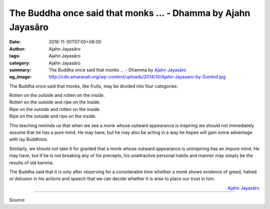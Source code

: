The Buddha once said that monks ... - Dhamma by Ajahn Jayasāro
##############################################################

:date: 2016-11-30T07:00+08:00
:author: Ajahn Jayasāro
:tags: Ajahn Jayasāro
:category: Ajahn Jayasāro
:summary: The Buddha once said that monks ...
          - Dhamma by `Ajahn Jayasāro`_
:og_image: http://cdn.amaravati.org/wp-content/uploads/2014/10/Ajahn-Jayasaro-by-Somkid.jpg


The Buddha once said that monks, like fruits, may be divided into four
categories:

|  Rotten on the outside and rotten on the inside.
|  Rotten on the outside and ripe on the inside.
|  Ripe on the outside and rotten on the inside.
|  Ripe on the outside and ripe on the inside.

This teaching reminds us that when we see a monk whose outward appearance is
inspiring we should not immediately assume that he has a pure mind. He may have,
but he may also be acting in a way he hopes will gain some advantage with lay
Buddhists.

Similarly, we should not take it for granted that a monk whose outward
appearance is uninspiring has an impure mind. He may have, but if he is not
breaking any of his precepts, his unattractive personal habits and manner may
simply be the results of old kamma.

The Buddha said that it is only after observing for a considerable time whether
a monk shows evidence of greed, hatred or delusion in his actions and speech
that we can decide whether it is wise to place our trust in him.

.. container:: align-right

  `Ajahn Jayasāro`_

----

Source:

.. raw:: html

  <iframe src="https://www.facebook.com/plugins/post.php?href=https%3A%2F%2Fwww.facebook.com%2Fjayasaro.panyaprateep.org%2Fposts%2F1052100894898596%3A0&width=500" width="500" height="503" style="border:none;overflow:hidden" scrolling="no" frameborder="0" allowTransparency="true"></iframe>

.. _Ajahn Jayasāro: http://www.amaravati.org/biographies/ajahn-jayasaro/
